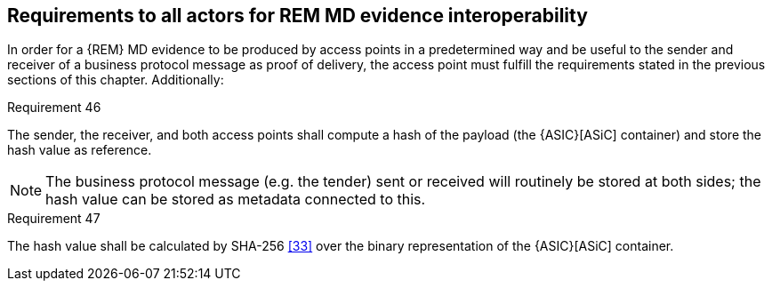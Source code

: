 
== Requirements to all actors for REM MD evidence interoperability

In order for a {REM} MD evidence to be produced by access points in a
predetermined way and be useful to the sender and receiver of a business
protocol message as proof of delivery, the access point must fulfill the
requirements stated in the previous sections of this chapter.
Additionally:

.Requirement 46
****
The sender, the receiver, and both access points
shall compute a hash of the payload (the {ASIC}[ASiC] container) and store the
hash value as reference.

NOTE: The business protocol message (e.g. the tender) sent or received
will routinely be stored at both sides; the hash value can be stored as
metadata connected to this.
****

.Requirement 47
****
The hash value shall be calculated by SHA-256 <<33>>
over the binary representation of the {ASIC}[ASiC] container.
****
